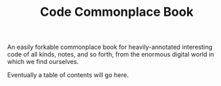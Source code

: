 #+TITLE: Code Commonplace Book

An easily forkable commonplace book for heavily-annotated
interesting code of all kinds, notes, and so forth, from the
enormous digital world in which we find ourselves.

Eventually a table of contents will go here.
